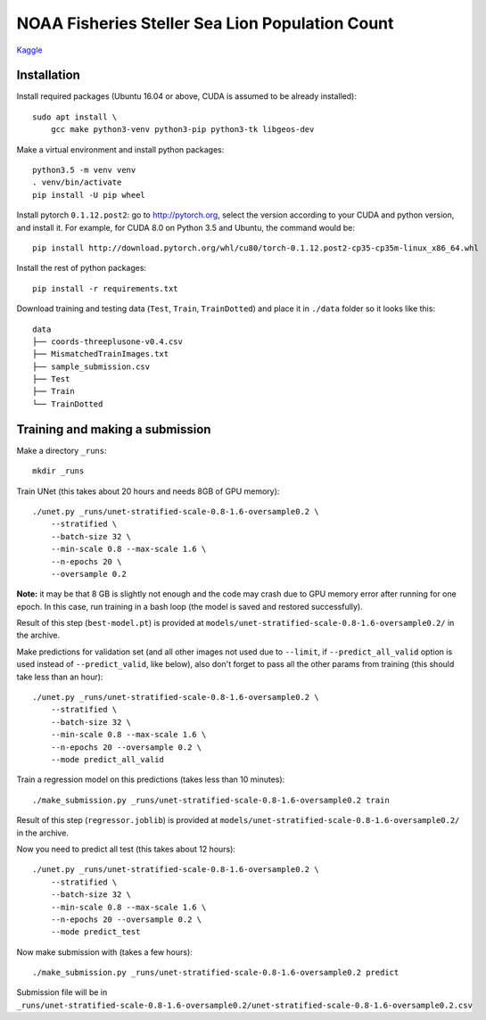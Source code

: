 NOAA Fisheries Steller Sea Lion Population Count
================================================

`Kaggle <https://www.kaggle.com/c/noaa-fisheries-steller-sea-lion-population-count>`_


Installation
------------

Install required packages (Ubuntu 16.04 or above, CUDA is assumed
to be already installed)::

    sudo apt install \
        gcc make python3-venv python3-pip python3-tk libgeos-dev

Make a virtual environment and install python packages::

    python3.5 -m venv venv
    . venv/bin/activate
    pip install -U pip wheel

Install pytorch ``0.1.12.post2``: go to http://pytorch.org, select the version
according to your CUDA and python version, and install it. For example,
for CUDA 8.0 on Python 3.5 and Ubuntu, the command would be::

    pip install http://download.pytorch.org/whl/cu80/torch-0.1.12.post2-cp35-cp35m-linux_x86_64.whl

Install the rest of python packages::

    pip install -r requirements.txt

Download training and testing data (``Test``, ``Train``, ``TrainDotted``)
and place it in ``./data`` folder so it looks like this::

    data
    ├── coords-threeplusone-v0.4.csv
    ├── MismatchedTrainImages.txt
    ├── sample_submission.csv
    ├── Test
    ├── Train
    └── TrainDotted


Training and making a submission
--------------------------------

Make a directory ``_runs``::

    mkdir _runs

Train UNet (this takes about 20 hours and needs 8GB of GPU memory)::

    ./unet.py _runs/unet-stratified-scale-0.8-1.6-oversample0.2 \
        --stratified \
        --batch-size 32 \
        --min-scale 0.8 --max-scale 1.6 \
        --n-epochs 20 \
        --oversample 0.2

**Note:** it may be that 8 GB is slightly not enough and the code may crash
due to GPU memory error after running for one epoch. In this case, run training
in a bash loop (the model is saved and restored successfully).

Result of this step (``best-model.pt``) is provided at
``models/unet-stratified-scale-0.8-1.6-oversample0.2/`` in the archive.

Make predictions for validation set (and all other images not used due to ``--limit``,
if ``--predict_all_valid`` option is used instead of ``--predict_valid``, like below),
also don't forget to pass all the other params from training
(this should take less than an hour)::

    ./unet.py _runs/unet-stratified-scale-0.8-1.6-oversample0.2 \
        --stratified \
        --batch-size 32 \
        --min-scale 0.8 --max-scale 1.6 \
        --n-epochs 20 --oversample 0.2 \
        --mode predict_all_valid

Train a regression model on this predictions (takes less than 10 minutes)::

    ./make_submission.py _runs/unet-stratified-scale-0.8-1.6-oversample0.2 train

Result of this step (``regressor.joblib``) is provided at
``models/unet-stratified-scale-0.8-1.6-oversample0.2/`` in the archive.

Now you need to predict all test (this takes about 12 hours)::

    ./unet.py _runs/unet-stratified-scale-0.8-1.6-oversample0.2 \
        --stratified \
        --batch-size 32 \
        --min-scale 0.8 --max-scale 1.6 \
        --n-epochs 20 --oversample 0.2 \
        --mode predict_test

Now make submission with (takes a few hours)::

    ./make_submission.py _runs/unet-stratified-scale-0.8-1.6-oversample0.2 predict

Submission file will be in
``_runs/unet-stratified-scale-0.8-1.6-oversample0.2/unet-stratified-scale-0.8-1.6-oversample0.2.csv``
